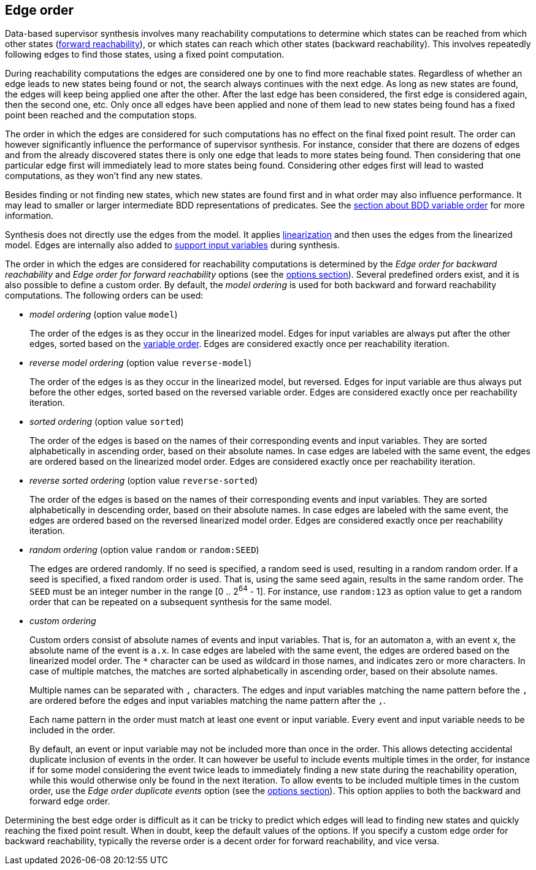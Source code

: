 //////////////////////////////////////////////////////////////////////////////
// Copyright (c) 2010, 2023 Contributors to the Eclipse Foundation
//
// See the NOTICE file(s) distributed with this work for additional
// information regarding copyright ownership.
//
// This program and the accompanying materials are made available
// under the terms of the MIT License which is available at
// https://opensource.org/licenses/MIT
//
// SPDX-License-Identifier: MIT
//////////////////////////////////////////////////////////////////////////////

indexterm:[data-based supervisory controller synthesis,edge order]

[[tools-datasynth-edge-order]]
== Edge order

Data-based supervisor synthesis involves many reachability computations to determine which states can be reached from which other states (<<tools-datasynth-forward-reach,forward reachability>>), or which states can reach which other states (backward reachability).
This involves repeatedly following edges to find those states, using a fixed point computation.

During reachability computations the edges are considered one by one to find more reachable states.
Regardless of whether an edge leads to new states being found or not, the search always continues with the next edge.
As long as new states are found, the edges will keep being applied one after the other.
After the last edge has been considered, the first edge is considered again, then the second one, etc.
Only once all edges have been applied and none of them lead to new states being found has a fixed point been reached and the computation stops.

The order in which the edges are considered for such computations has no effect on the final fixed point result.
The order can however significantly influence the performance of supervisor synthesis.
For instance, consider that there are dozens of edges and from the already discovered states there is only one edge that leads to more states being found.
Then considering that one particular edge first will immediately lead to more states being found.
Considering other edges first will lead to wasted computations, as they won't find any new states.

Besides finding or not finding new states, which new states are found first and in what order may also influence performance.
It may lead to smaller or larger intermediate BDD representations of predicates.
See the <<tools-datasynth-var-order,section about BDD variable order>> for more information.

Synthesis does not directly use the edges from the model.
It applies <<tools-cif2cif-chapter-linearize-product,linearization>> and then uses the edges from the linearized model.
Edges are internally also added to <<tools-datasynth-input-vars,support input variables>> during synthesis.

The order in which the edges are considered for reachability computations is determined by the _Edge order for backward reachability_ and _Edge order for forward reachability_ options (see the <<tools-datasynth-options,options section>>).
Several predefined orders exist, and it is also possible to define a custom order.
By default, the _model ordering_ is used for both backward and forward reachability computations.
The following orders can be used:

* _model ordering_ (option value `model`)
+
The order of the edges is as they occur in the linearized model.
Edges for input variables are always put after the other edges, sorted based on the <<tools-datasynth-var-order,variable order>>.
Edges are considered exactly once per reachability iteration.

* _reverse model ordering_ (option value `reverse-model`)
+
The order of the edges is as they occur in the linearized model, but reversed.
Edges for input variable are thus always put before the other edges, sorted based on the reversed variable order.
Edges are considered exactly once per reachability iteration.

* _sorted ordering_ (option value `sorted`)
+
The order of the edges is based on the names of their corresponding events and input variables.
They are sorted alphabetically in ascending order, based on their absolute names.
In case edges are labeled with the same event, the edges are ordered based on the linearized model order.
Edges are considered exactly once per reachability iteration.

* _reverse sorted ordering_ (option value `reverse-sorted`)
+
The order of the edges is based on the names of their corresponding events and input variables.
They are sorted alphabetically in descending order, based on their absolute names.
In case edges are labeled with the same event, the edges are ordered based on the reversed linearized model order.
Edges are considered exactly once per reachability iteration.

* _random ordering_ (option value `random` or `random:SEED`)
+
The edges are ordered randomly.
If no seed is specified, a random seed is used, resulting in a random random order.
If a seed is specified, a fixed random order is used.
That is, using the same seed again, results in the same random order.
The `SEED` must be an integer number in the range [0 .. 2^64^ - 1].
For instance, use `random:123` as option value to get a random order that can be repeated on a subsequent synthesis for the same model.

* _custom ordering_
+
Custom orders consist of absolute names of events and input variables.
That is, for an automaton `a`, with an event `x`, the absolute name of the event is `a.x`.
In case edges are labeled with the same event, the edges are ordered based on the linearized model order.
The `+*+` character can be used as wildcard in those names, and indicates zero or more characters.
In case of multiple matches, the matches are sorted alphabetically in ascending order, based on their absolute names.
+
Multiple names can be separated with `,` characters.
The edges and input variables matching the name pattern before the `,` are ordered before the edges and input variables matching the name pattern after the `,`.
+
Each name pattern in the order must match at least one event or input variable.
Every event and input variable needs to be included in the order.
+
By default, an event or input variable may not be included more than once in the order.
This allows detecting accidental duplicate inclusion of events in the order.
It can however be useful to include events multiple times in the order, for instance if for some model considering the event twice leads to immediately finding a new state during the reachability operation, while this would otherwise only be found in the next iteration.
To allow events to be included multiple times in the custom order, use the _Edge order duplicate events_ option (see the <<tools-datasynth-options,options section>>).
This option applies to both the backward and forward edge order.

Determining the best edge order is difficult as it can be tricky to predict which edges will lead to finding new states and quickly reaching the fixed point result.
When in doubt, keep the default values of the options.
If you specify a custom edge order for backward reachability, typically the reverse order is a decent order for forward reachability, and vice versa.
